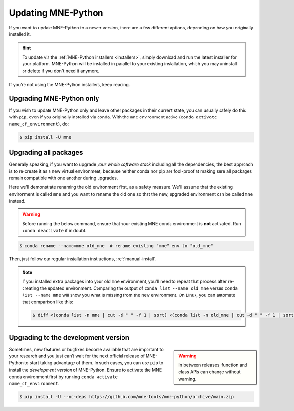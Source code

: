 Updating MNE-Python
===================

If you want to update MNE-Python to a newer version, there are a few different
options, depending on how you originally installed it.

.. hint::
   To update via the :ref:`MNE-Python installers <installers>`, simply
   download and run the latest installer for your platform. MNE-Python will be
   installed in parallel to your existing installation, which you may uninstall
   or delete if you don't need it anymore.

If you're not using the MNE-Python installers, keep reading.


Upgrading MNE-Python only
^^^^^^^^^^^^^^^^^^^^^^^^^

If you wish to update MNE-Python only and leave other packages in their current
state, you can usually safely do this with ``pip``, even if you originally
installed via conda. With the ``mne`` environment active
(``conda activate name_of_environment``), do:

.. code-block:: console

    $ pip install -U mne


Upgrading all packages
^^^^^^^^^^^^^^^^^^^^^^

Generally speaking, if you want to upgrade *your whole software stack*
including all the dependencies, the best approach is to re-create it as a new
virtual environment, because neither conda nor pip are fool-proof at making
sure all packages remain compatible with one another during upgrades.

Here we'll demonstrate renaming the old environment first, as a safety measure.
We'll assume that the existing environment is called ``mne`` and you want to
rename the old one so that the new, upgraded environment can be called ``mne``
instead.

.. warning::

    Before running the below command, ensure that your existing MNE conda
    environment is **not** activated. Run ``conda deactivate`` if in doubt.

.. code-block:: console

    $ conda rename --name=mne old_mne  # rename existing "mne" env to "old_mne"

Then, just follow our regular installation instructions, :ref:`manual-install`.

.. note::

    If you installed extra packages into your old ``mne`` environment,
    you'll need to repeat that process after re-creating the updated
    environment. Comparing the output of ``conda list --name old_mne`` versus
    ``conda list --name mne`` will show you what is missing from the new
    environment. On Linux, you can automate that comparison like this:

    .. code-block:: console

        $ diff <(conda list -n mne | cut -d " " -f 1 | sort) <(conda list -n old_mne | cut -d " " -f 1 | sort) | grep "^>" | cut -d " " -f 2


.. _installing_main:

Upgrading to the development version
^^^^^^^^^^^^^^^^^^^^^^^^^^^^^^^^^^^^

.. warning::
    :class: sidebar

    In between releases, function and class APIs can change without
    warning.

Sometimes, new features or bugfixes become available that are important to your
research and you just can't wait for the next official release of MNE-Python to
start taking advantage of them. In such cases, you can use ``pip`` to install
the *development version* of MNE-Python. Ensure to activate the MNE conda
environment first by running ``conda activate name_of_environment``.

.. code-block:: console

    $ pip install -U --no-deps https://github.com/mne-tools/mne-python/archive/main.zip
